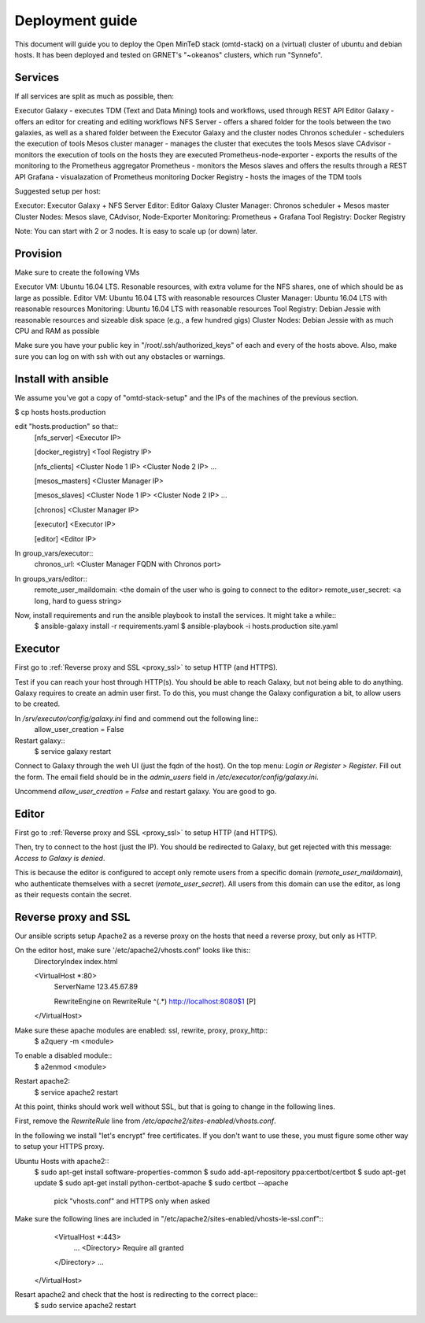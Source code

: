 Deployment guide
================
This document will guide you to deploy the Open MinTeD stack (omtd-stack) on a (virtual) cluster
of ubuntu and debian hosts. It has been deployed and tested on GRNET's "~okeanos" clusters, which
run "Synnefo".

Services
--------
If all services are split as much as possible, then:

Executor Galaxy - executes TDM (Text and Data Mining) tools and workflows, used through REST API
Editor Galaxy - offers an editor for creating and editing workflows
NFS Server - offers a shared folder for the tools between the two galaxies, as well as a shared folder between the Executor Galaxy and the cluster nodes
Chronos scheduler - schedulers the execution of tools
Mesos cluster manager - manages the cluster that executes the tools
Mesos slave
CAdvisor - monitors the execution of tools on the hosts they are executed
Prometheus-node-exporter - exports the results of the monitoring to the Prometheus aggregator
Prometheus - monitors the Mesos slaves and offers the results through a REST API
Grafana - visualazation of Prometheus monitoring
Docker Registry - hosts the images of the TDM tools

Suggested setup per host:

Executor: Executor Galaxy + NFS Server
Editor: Editor Galaxy
Cluster Manager: Chronos scheduler + Mesos master
Cluster Nodes: Mesos slave, CAdvisor, Node-Exporter
Monitoring: Prometheus + Grafana
Tool Registry: Docker Registry

Note: You can start with 2 or 3 nodes. It is easy to scale up (or down) later.

Provision
---------
Make sure to create the following VMs

Executor VM: Ubuntu 16.04 LTS. Resonable resources, with extra volume for the NFS shares, one of which should be as large as possible.
Editor VM: Ubuntu 16.04 LTS with reasonable resources
Cluster Manager: Ubuntu 16.04 LTS  with reasonable resources
Monitoring: Ubuntu 16.04 LTS with reasonable resources
Tool Registry: Debian Jessie with reasonable resources and sizeable disk space (e.g., a few hundred gigs)
Cluster Nodes: Debian Jessie with as much CPU and RAM as possible

Make sure you have your public key in "/root/.ssh/authorized_keys" of each and every of the hosts above. Also, make sure you can log on with ssh with out any obstacles or warnings.

Install with ansible
--------------------
We assume you've got a copy of "omtd-stack-setup" and the IPs of the machines of the previous section.

$ cp hosts hosts.production

edit "hosts.production" so that::
    [nfs_server]
    <Executor IP>

    [docker_registry]
    <Tool Registry IP>

    [nfs_clients]
    <Cluster Node 1 IP>
    <Cluster Node 2 IP>
    ...

    [mesos_masters]
    <Cluster Manager IP>

    [mesos_slaves]
    <Cluster Node 1 IP>
    <Cluster Node 2 IP>
    ...

    [chronos]
    <Cluster Manager IP>

    [executor]
    <Executor IP>

    [editor]
    <Editor IP>

In group_vars/executor::
	chronos_url: <Cluster Manager FQDN with Chronos port>

In groups_vars/editor::
    remote_user_maildomain: <the domain of the user who is going to connect to the editor>
    remote_user_secret: <a long, hard to guess string>

Now, install requirements and run the ansible playbook to install the services. It might take a while::
    $ ansible-galaxy install -r requirements.yaml
    $ ansible-playbook -i hosts.production site.yaml

Executor
--------
First go to :ref:`Reverse proxy and SSL <proxy_ssl>` to setup HTTP (and HTTPS).

Test if you can reach your host through HTTP(s). You should be able to reach Galaxy, but not being able to do anything. Galaxy requires to create an admin user first. To do this, you must change the Galaxy configuration a bit, to allow users to be created.

In `/srv/executor/config/galaxy.ini` find and commend out the following line::
    allow_user_creation = False

Restart galaxy::
    $ service galaxy restart

Connect to Galaxy through the weh UI (just the fqdn of the host). On the top menu: `Login or Register > Register`. Fill out the form. The email field should be in the `admin_users` field in `/etc/executor/config/galaxy.ini`.

Uncommend `allow_user_creation = False` and restart galaxy. You are good to go.

Editor
------
First go to :ref:`Reverse proxy and SSL <proxy_ssl>` to setup HTTP (and HTTPS).

Then, try to connect to the host (just the IP). You should be redirected to Galaxy, but get rejected with this message: `Access to Galaxy is denied`.

This is because the editor is configured to accept only remote users from a specific domain (`remote_user_maildomain`), who authenticate themselves with a secret (`remote_user_secret`). All users from this domain can use the editor, as long as their requests contain the secret.

.. _proxy_ssl:
Reverse proxy and SSL
---------------------
Our ansible scripts setup Apache2 as a reverse proxy on the hosts that need a reverse proxy, but only as HTTP.

On the editor host, make sure '/etc/apache2/vhosts.conf' looks like this::
    DirectoryIndex index.html

    <VirtualHost *:80>
      ServerName 123.45.67.89

      RewriteEngine on
      RewriteRule ^(.*) http://localhost:8080$1 [P]
    </VirtualHost>

Make sure these apache modules are enabled: ssl, rewrite, proxy, proxy_http::
    $ a2query -m <module>

To enable a disabled module::
    $ a2enmod <module>

Restart apache2:
    $ service apache2 restart

At this point, thinks should work well without SSL, but that is going to change in the following lines.

First, remove the `RewriteRule` line from `/etc/apache2/sites-enabled/vhosts.conf`.

In the following we install "let's encrypt" free certificates. If you don't want to use these, you must figure some other way to setup your HTTPS proxy.

Ubuntu Hosts with apache2::
	$ sudo apt-get install software-properties-common
	$ sudo add-apt-repository ppa:certbot/certbot
	$ sudo apt-get update
	$ sudo apt-get install python-certbot-apache
	$ sudo certbot --apache
		pick "vhosts.conf" and HTTPS only when asked

Make sure the following lines are included in "/etc/apache2/sites-enabled/vhosts-le-ssl.conf"::
	<VirtualHost *:443>
		...
		<Directory>
	        Require all granted
    	</Directory>
    	...
    </VirtualHost>

Resart apache2 and check that the host is redirecting to the correct place::
	$ sudo service apache2 restart
